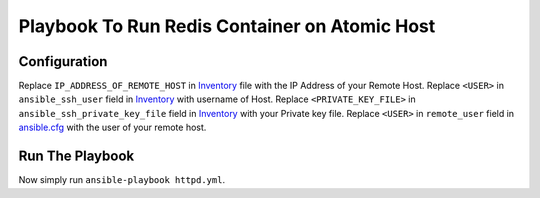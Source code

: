 Playbook To Run Redis Container on Atomic Host
==============================================

Configuration
-------------

Replace ``IP_ADDRESS_OF_REMOTE_HOST`` in `Inventory <https://github.com/trishnaguha/fedora-cloud-ansible/blob/master/redis/inventory#L2/>`_ file with the IP Address of your Remote Host.
Replace ``<USER>`` in ``ansible_ssh_user`` field in `Inventory <https://github.com/trishnaguha/fedora-cloud-ansible/blob/master/redis/inventory#L2/>`_ with username of Host.
Replace ``<PRIVATE_KEY_FILE>`` in ``ansible_ssh_private_key_file`` field in `Inventory <https://github.com/trishnaguha/fedora-cloud-ansible/blob/master/redis/inventory#L2/>`_ with your Private key file.
Replace ``<USER>`` in ``remote_user`` field in `ansible.cfg <https://github.com/trishnaguha/fedora-cloud-ansible/blob/master/redis/ansible.cfg#L3/>`_ with the user of your remote host.

Run The Playbook
----------------

Now simply run ``ansible-playbook httpd.yml``.
